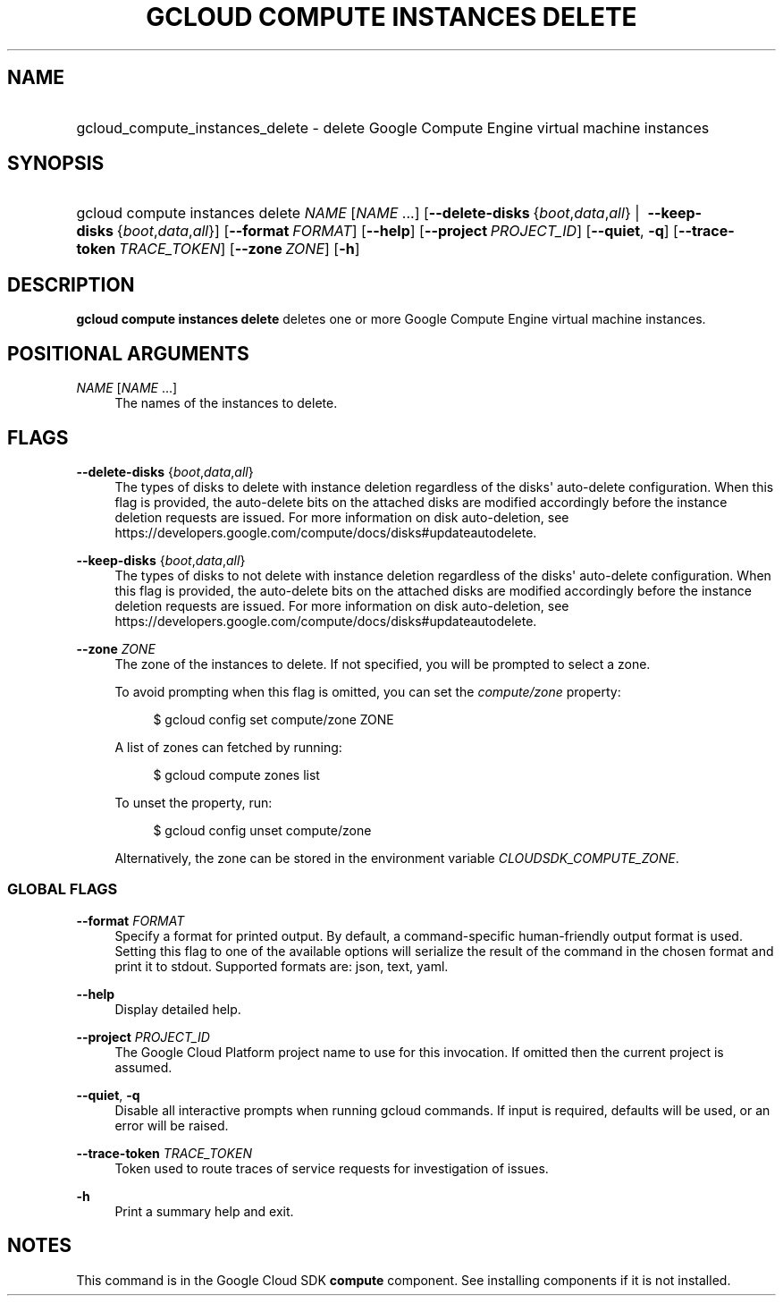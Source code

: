 .TH "GCLOUD COMPUTE INSTANCES DELETE" "1" "" "" ""
.ie \n(.g .ds Aq \(aq
.el       .ds Aq '
.nh
.ad l
.SH "NAME"
.HP
gcloud_compute_instances_delete \- delete Google Compute Engine virtual machine instances
.SH "SYNOPSIS"
.HP
gcloud\ compute\ instances\ delete\ \fINAME\fR [\fINAME\fR\ \&...] [\fB\-\-delete\-disks\fR\ {\fIboot\fR,\fIdata\fR,\fIall\fR}\ | \ \fB\-\-keep\-disks\fR\ {\fIboot\fR,\fIdata\fR,\fIall\fR}] [\fB\-\-format\fR\ \fIFORMAT\fR] [\fB\-\-help\fR] [\fB\-\-project\fR\ \fIPROJECT_ID\fR] [\fB\-\-quiet\fR,\ \fB\-q\fR] [\fB\-\-trace\-token\fR\ \fITRACE_TOKEN\fR] [\fB\-\-zone\fR\ \fIZONE\fR] [\fB\-h\fR]
.SH "DESCRIPTION"
.sp
\fBgcloud compute instances delete\fR deletes one or more Google Compute Engine virtual machine instances\&.
.SH "POSITIONAL ARGUMENTS"
.PP
\fINAME\fR [\fINAME\fR \&...]
.RS 4
The names of the instances to delete\&.
.RE
.SH "FLAGS"
.PP
\fB\-\-delete\-disks\fR {\fIboot\fR,\fIdata\fR,\fIall\fR}
.RS 4
The types of disks to delete with instance deletion regardless of the disks\*(Aq auto\-delete configuration\&. When this flag is provided, the auto\-delete bits on the attached disks are modified accordingly before the instance deletion requests are issued\&. For more information on disk auto\-deletion, see
https://developers\&.google\&.com/compute/docs/disks#updateautodelete\&.
.RE
.PP
\fB\-\-keep\-disks\fR {\fIboot\fR,\fIdata\fR,\fIall\fR}
.RS 4
The types of disks to not delete with instance deletion regardless of the disks\*(Aq auto\-delete configuration\&. When this flag is provided, the auto\-delete bits on the attached disks are modified accordingly before the instance deletion requests are issued\&. For more information on disk auto\-deletion, see
https://developers\&.google\&.com/compute/docs/disks#updateautodelete\&.
.RE
.PP
\fB\-\-zone\fR \fIZONE\fR
.RS 4
The zone of the instances to delete\&. If not specified, you will be prompted to select a zone\&.
.sp
To avoid prompting when this flag is omitted, you can set the
\fIcompute/zone\fR
property:
.sp
.if n \{\
.RS 4
.\}
.nf
$ gcloud config set compute/zone ZONE
.fi
.if n \{\
.RE
.\}
.sp
A list of zones can fetched by running:
.sp
.if n \{\
.RS 4
.\}
.nf
$ gcloud compute zones list
.fi
.if n \{\
.RE
.\}
.sp
To unset the property, run:
.sp
.if n \{\
.RS 4
.\}
.nf
$ gcloud config unset compute/zone
.fi
.if n \{\
.RE
.\}
.sp
Alternatively, the zone can be stored in the environment variable
\fICLOUDSDK_COMPUTE_ZONE\fR\&.
.RE
.SS "GLOBAL FLAGS"
.PP
\fB\-\-format\fR \fIFORMAT\fR
.RS 4
Specify a format for printed output\&. By default, a command\-specific human\-friendly output format is used\&. Setting this flag to one of the available options will serialize the result of the command in the chosen format and print it to stdout\&. Supported formats are:
json,
text,
yaml\&.
.RE
.PP
\fB\-\-help\fR
.RS 4
Display detailed help\&.
.RE
.PP
\fB\-\-project\fR \fIPROJECT_ID\fR
.RS 4
The Google Cloud Platform project name to use for this invocation\&. If omitted then the current project is assumed\&.
.RE
.PP
\fB\-\-quiet\fR, \fB\-q\fR
.RS 4
Disable all interactive prompts when running gcloud commands\&. If input is required, defaults will be used, or an error will be raised\&.
.RE
.PP
\fB\-\-trace\-token\fR \fITRACE_TOKEN\fR
.RS 4
Token used to route traces of service requests for investigation of issues\&.
.RE
.PP
\fB\-h\fR
.RS 4
Print a summary help and exit\&.
.RE
.SH "NOTES"
.sp
This command is in the Google Cloud SDK \fBcompute\fR component\&. See installing components if it is not installed\&.
